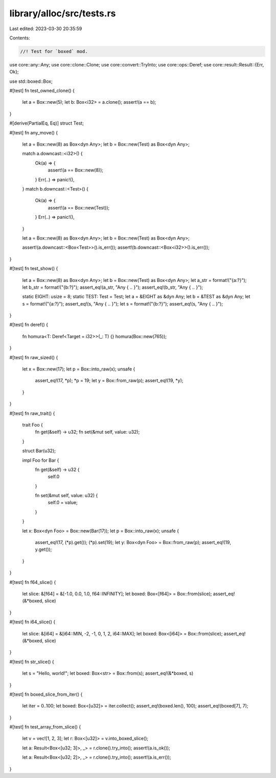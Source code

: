 library/alloc/src/tests.rs
==========================

Last edited: 2023-03-30 20:35:59

Contents:

.. code-block:: rs

    //! Test for `boxed` mod.

use core::any::Any;
use core::clone::Clone;
use core::convert::TryInto;
use core::ops::Deref;
use core::result::Result::{Err, Ok};

use std::boxed::Box;

#[test]
fn test_owned_clone() {
    let a = Box::new(5);
    let b: Box<i32> = a.clone();
    assert!(a == b);
}

#[derive(PartialEq, Eq)]
struct Test;

#[test]
fn any_move() {
    let a = Box::new(8) as Box<dyn Any>;
    let b = Box::new(Test) as Box<dyn Any>;

    match a.downcast::<i32>() {
        Ok(a) => {
            assert!(a == Box::new(8));
        }
        Err(..) => panic!(),
    }
    match b.downcast::<Test>() {
        Ok(a) => {
            assert!(a == Box::new(Test));
        }
        Err(..) => panic!(),
    }

    let a = Box::new(8) as Box<dyn Any>;
    let b = Box::new(Test) as Box<dyn Any>;

    assert!(a.downcast::<Box<Test>>().is_err());
    assert!(b.downcast::<Box<i32>>().is_err());
}

#[test]
fn test_show() {
    let a = Box::new(8) as Box<dyn Any>;
    let b = Box::new(Test) as Box<dyn Any>;
    let a_str = format!("{a:?}");
    let b_str = format!("{b:?}");
    assert_eq!(a_str, "Any { .. }");
    assert_eq!(b_str, "Any { .. }");

    static EIGHT: usize = 8;
    static TEST: Test = Test;
    let a = &EIGHT as &dyn Any;
    let b = &TEST as &dyn Any;
    let s = format!("{a:?}");
    assert_eq!(s, "Any { .. }");
    let s = format!("{b:?}");
    assert_eq!(s, "Any { .. }");
}

#[test]
fn deref() {
    fn homura<T: Deref<Target = i32>>(_: T) {}
    homura(Box::new(765));
}

#[test]
fn raw_sized() {
    let x = Box::new(17);
    let p = Box::into_raw(x);
    unsafe {
        assert_eq!(17, *p);
        *p = 19;
        let y = Box::from_raw(p);
        assert_eq!(19, *y);
    }
}

#[test]
fn raw_trait() {
    trait Foo {
        fn get(&self) -> u32;
        fn set(&mut self, value: u32);
    }

    struct Bar(u32);

    impl Foo for Bar {
        fn get(&self) -> u32 {
            self.0
        }

        fn set(&mut self, value: u32) {
            self.0 = value;
        }
    }

    let x: Box<dyn Foo> = Box::new(Bar(17));
    let p = Box::into_raw(x);
    unsafe {
        assert_eq!(17, (*p).get());
        (*p).set(19);
        let y: Box<dyn Foo> = Box::from_raw(p);
        assert_eq!(19, y.get());
    }
}

#[test]
fn f64_slice() {
    let slice: &[f64] = &[-1.0, 0.0, 1.0, f64::INFINITY];
    let boxed: Box<[f64]> = Box::from(slice);
    assert_eq!(&*boxed, slice)
}

#[test]
fn i64_slice() {
    let slice: &[i64] = &[i64::MIN, -2, -1, 0, 1, 2, i64::MAX];
    let boxed: Box<[i64]> = Box::from(slice);
    assert_eq!(&*boxed, slice)
}

#[test]
fn str_slice() {
    let s = "Hello, world!";
    let boxed: Box<str> = Box::from(s);
    assert_eq!(&*boxed, s)
}

#[test]
fn boxed_slice_from_iter() {
    let iter = 0..100;
    let boxed: Box<[u32]> = iter.collect();
    assert_eq!(boxed.len(), 100);
    assert_eq!(boxed[7], 7);
}

#[test]
fn test_array_from_slice() {
    let v = vec![1, 2, 3];
    let r: Box<[u32]> = v.into_boxed_slice();

    let a: Result<Box<[u32; 3]>, _> = r.clone().try_into();
    assert!(a.is_ok());

    let a: Result<Box<[u32; 2]>, _> = r.clone().try_into();
    assert!(a.is_err());
}


